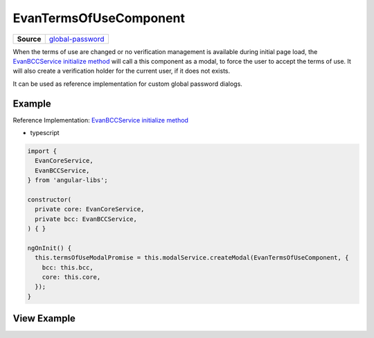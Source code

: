 =======================
EvanTermsOfUseComponent
=======================

.. list-table:: 
   :widths: auto
   :stub-columns: 1

   * - Source
     - `global-password <https://github.com/evannetwork/ui-angular-core/blob/develop/src/components/terms-of-use>`__

When the terms of use are changed or no verification management is available during initial page load, the `EvanBCCService initialize method <https://github.com/evannetwork/ui-angular-core/blob/develop/src/services/bcc/bcc.ts>`_ will call a this component as a modal, to force the user to accept the terms of use. It will also create a verification holder for the current user, if it does not exists.

It can be used as reference implementation for custom global password dialogs.

-------
Example
-------
Reference Implementation: `EvanBCCService initialize method <https://github.com/evannetwork/ui-angular-core/blob/develop/src/services/bcc/bcc.ts>`_

- typescript

.. code-block:: typescript

  import {
    EvanCoreService,
    EvanBCCService,
  } from 'angular-libs';

  constructor(
    private core: EvanCoreService,
    private bcc: EvanBCCService,
  ) { }

  ngOnInit() {
    this.termsOfUseModalPromise = this.modalService.createModal(EvanTermsOfUseComponent, {
      bcc: this.bcc,
      core: this.core,
    });
  }

------------
View Example
------------

.. image:: ../../../images/angular-core/components/terms-of-use.png
   :width: 600